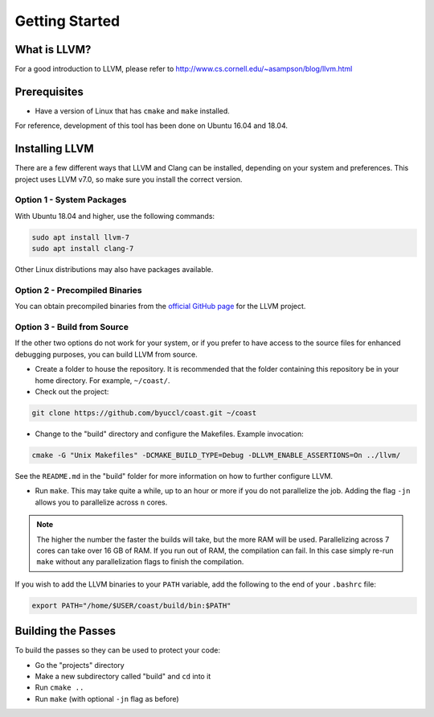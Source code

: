 .. COAST setup guide

Getting Started
*****************

What is LLVM?
================

For a good introduction to LLVM, please refer to http://www.cs.cornell.edu/~asampson/blog/llvm.html


Prerequisites
================

- Have a version of Linux that has ``cmake`` and ``make`` installed.

For reference, development of this tool has been done on Ubuntu 16.04 and 18.04.

Installing LLVM
================

There are a few different ways that LLVM and Clang can be installed, depending on your system and preferences.  This project uses LLVM v7.0, so make sure you install the correct version.

Option 1 - System Packages
----------------------------

With Ubuntu 18.04 and higher, use the following commands:

.. code-block:: bash

    sudo apt install llvm-7
    sudo apt install clang-7

Other Linux distributions may also have packages available.

Option 2 - Precompiled Binaries
--------------------------------

You can obtain precompiled binaries from the `official GitHub page <https://github.com/llvm/llvm-project/releases>`_ for the LLVM project.

Option 3 - Build from Source
------------------------------

If the other two options do not work for your system, or if you prefer to have access to the source files for enhanced debugging purposes, you can build LLVM from source.

- Create a folder to house the repository.  It is recommended that the folder containing this repository be in your home directory.  For example, ``~/coast/``.

- Check out the project:

.. code-block:: bash

    git clone https://github.com/byuccl/coast.git ~/coast

- Change to the "build" directory and configure the Makefiles.  Example invocation:

.. code-block:: bash

    cmake -G "Unix Makefiles" -DCMAKE_BUILD_TYPE=Debug -DLLVM_ENABLE_ASSERTIONS=On ../llvm/

See the ``README.md`` in the "build" folder for more information on how to further configure LLVM.

- Run ``make``.  This may take quite a while, up to an hour or more if you do not parallelize the job.  Adding the flag ``-jn`` allows you to parallelize across ``n`` cores.

.. note:: The higher the number the faster the builds will take, but the more RAM will be used. Parallelizing across 7 cores can take over 16 GB of RAM. If you run out of RAM, the compilation can fail. In this case simply re-run ``make`` without any parallelization flags to finish the compilation.

If you wish to add the LLVM binaries to your ``PATH`` variable, add the following to the end of your ``.bashrc`` file:

.. code-block:: bash

    export PATH="/home/$USER/coast/build/bin:$PATH"


Building the Passes
=====================

To build the passes so they can be used to protect your code:

- Go the "projects" directory
- Make a new subdirectory called "build" and ``cd`` into it
- Run ``cmake ..``
- Run ``make``  (with optional ``-jn`` flag as before)
